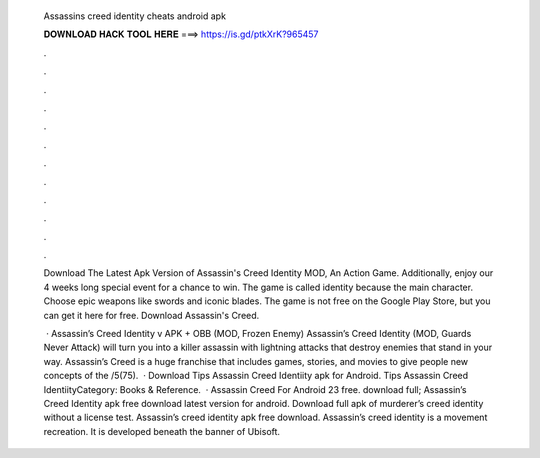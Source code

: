   Assassins creed identity cheats android apk
  
  
  
  𝐃𝐎𝐖𝐍𝐋𝐎𝐀𝐃 𝐇𝐀𝐂𝐊 𝐓𝐎𝐎𝐋 𝐇𝐄𝐑𝐄 ===> https://is.gd/ptkXrK?965457
  
  
  
  .
  
  
  
  .
  
  
  
  .
  
  
  
  .
  
  
  
  .
  
  
  
  .
  
  
  
  .
  
  
  
  .
  
  
  
  .
  
  
  
  .
  
  
  
  .
  
  
  
  .
  
  Download The Latest Apk Version of Assassin's Creed Identity MOD, An Action Game. Additionally, enjoy our 4 weeks long special event for a chance to win. The game is called identity because the main character. Choose epic weapons like swords and iconic blades. The game is not free on the Google Play Store, but you can get it here for free. Download Assassin's Creed.
  
   · Assassin’s Creed Identity v APK + OBB (MOD, Frozen Enemy) Assassin’s Creed Identity (MOD, Guards Never Attack) will turn you into a killer assassin with lightning attacks that destroy enemies that stand in your way. Assassin’s Creed is a huge franchise that includes games, stories, and movies to give people new concepts of the /5(75).  · Download Tips Assassin Creed Identiity apk for Android. Tips Assassin Creed IdentiityCategory: Books & Reference.  · Assassin Creed For Android 23 free. download full; Assassin’s Creed Identity apk free download latest version for android. Download full apk of murderer’s creed identity without a license test. Assassin’s creed identity apk free download. Assassin’s creed identity is a movement recreation. It is developed beneath the banner of Ubisoft.
